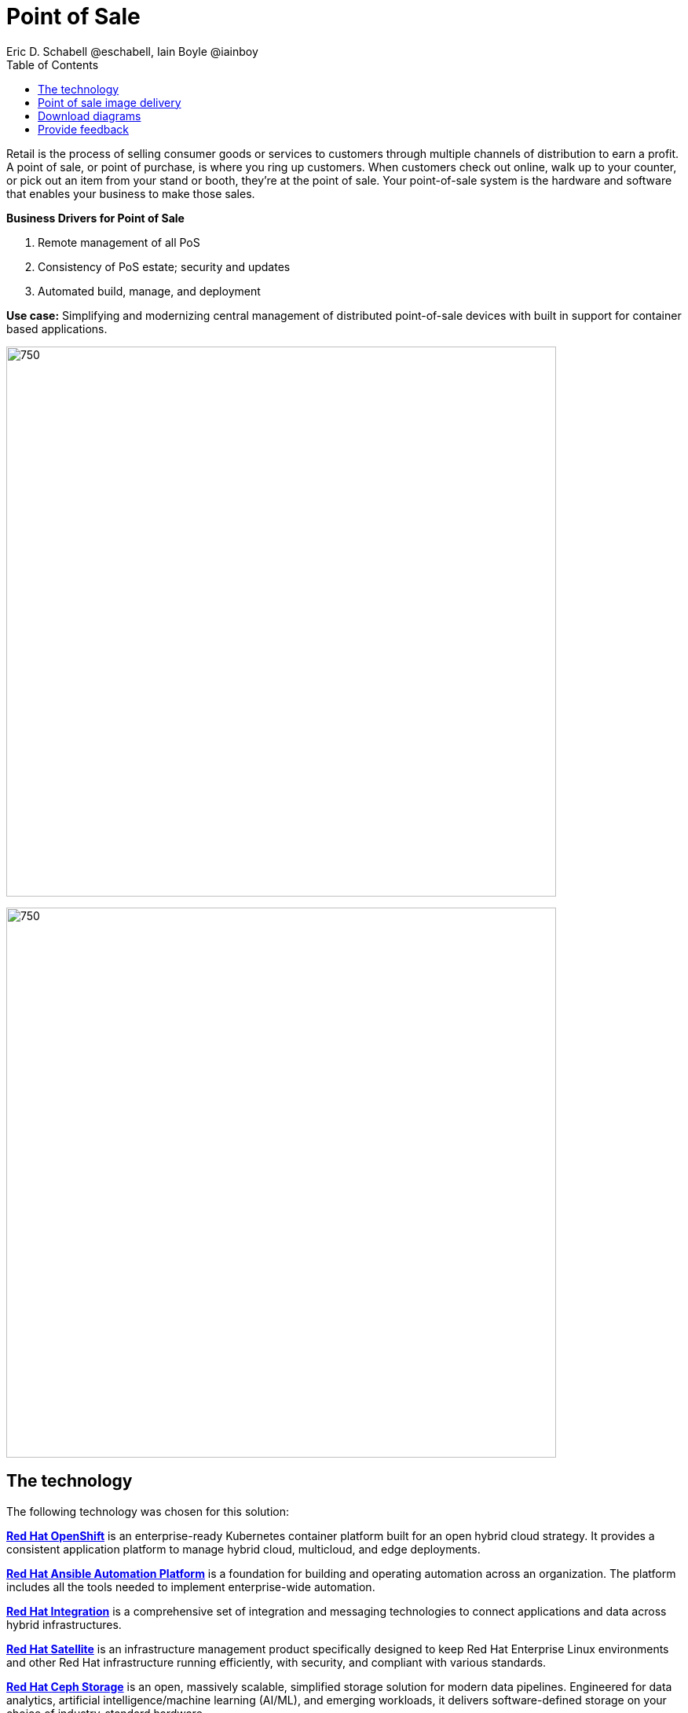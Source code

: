 = Point of Sale
Eric D. Schabell @eschabell, Iain Boyle @iainboy
:homepage: https://gitlab.com/osspa/portfolio-architecture-examples
:imagesdir: images
:icons: font
:source-highlighter: prettify
:toc: left
:toclevels: 5

Retail is the process of selling consumer goods or services to customers through multiple channels of distribution to
earn a profit. A point of sale, or point of purchase, is where you ring up customers. When customers check out online,
walk up to your counter, or pick out an item from your stand or booth, they're at the point of sale. Your point-of-sale
system is the hardware and software that enables your business to make those sales.

====
*Business Drivers for Point of Sale*

. Remote management of all PoS 
. Consistency of PoS estate; security and updates
. Automated build, manage, and deployment
====

*Use case:* Simplifying and modernizing central management of distributed point-of-sale devices with built in support
for container based applications.

--
image:https://gitlab.com/osspa/portfolio-architecture-examples/-/raw/main/images/intro-marketectures/pos-marketing-slide.png[750,700]
--


image:https://gitlab.com/osspa/portfolio-architecture-examples/-/raw/main/images/logical-diagrams/retail-pos-ld.png[750, 700]


== The technology

The following technology was chosen for this solution:

====
https://www.redhat.com/en/technologies/cloud-computing/openshift/try-it?intcmp=7013a00000318EWAAY[*Red Hat OpenShift*] is an enterprise-ready Kubernetes container platform built for an open hybrid cloud strategy.
It provides a consistent application platform to manage hybrid cloud, multicloud, and edge deployments.

https://www.redhat.com/en/technologies/management/ansible?intcmp=7013a00000318EWAAY[*Red Hat Ansible Automation Platform*] is a foundation for building and operating automation across an organization.
The platform includes all the tools needed to implement enterprise-wide automation.

https://www.redhat.com/en/products/integration?intcmp=7013a00000318EWAAY[*Red Hat Integration*] is a comprehensive set of integration and messaging technologies to connect applications and
data across hybrid infrastructures.

https://www.redhat.com/en/technologies/management/satellite?intcmp=7013a00000318EWAAY[*Red Hat Satellite*] is an infrastructure management product specifically designed to keep Red Hat Enterprise Linux
environments and other Red Hat infrastructure running efficiently, with security, and compliant with various standards.

https://www.redhat.com/en/technologies/storage/ceph?intcmp=7013a00000318EWAAY[*Red Hat Ceph Storage*] is an open, massively scalable, simplified storage solution for modern data pipelines.
Engineered for data analytics, artificial intelligence/machine learning (AI/ML), and emerging workloads, it delivers
software-defined storage on your choice of industry-standard hardware.

https://www.redhat.com/en/technologies/linux-platforms/enterprise-linux?intcmp=7013a00000318EWAAY[*Red Hat Enterprise Linux*] is the world’s leading enterprise Linux platform. It’s an open source operating system
(OS). It’s the foundation from which you can scale existing apps—and roll out emerging technologies—across bare-metal,
virtual, container, and all types of cloud environments.
====

== Point of sale image delivery
--
image:https://gitlab.com/osspa/portfolio-architecture-examples/-/raw/main/images/schematic-diagrams/retail-pos-sd.png[750, 700]
--

The above diagram demonstrates a solution to deliver images of point of sale devices and store applications across
diverse retail landscapes. It tackles the challenges of standardizing how to support both legacy infrastructure needs
at the point of sale, as well as positioning a retail organization for the cloud native development future of their
business.

The SKU Catalog is maintained with available items for sale in the running inventory. The sales data cache is where
all sales activities are collected and held for sharing to the retail organization. Point of sale is an onsite
application and is the main focus of providing an end point application image pipeline for use throughout the retail
organization.

The store server is a part of the infrastructure that hosts the elements needed to facilitate on site point of sale
image pipelines and the daily management of communication, sales data, and stock control information. The SKU Catalog
takes input from each point of sale in the store. The image cache hosts the retail organizations centrally developed
collection of point of sale images.

== Download diagrams
View and download all of the diagrams above in our open source tooling site.
--
https://www.redhat.com/architect/portfolio/tool/index.html?#gitlab.com/osspa/portfolio-architecture-examples/-/raw/main/diagrams/retail-pos.drawio[[Open Diagrams]]
--

== Provide feedback 
You can offer to help correct or enhance this architecture by filing an https://gitlab.com/osspa/portfolio-architecture-examples/-/blob/main/pointofsale.adoc[issue or submitting a merge request against this Portfolio Architecture product in our GitLab repositories].

